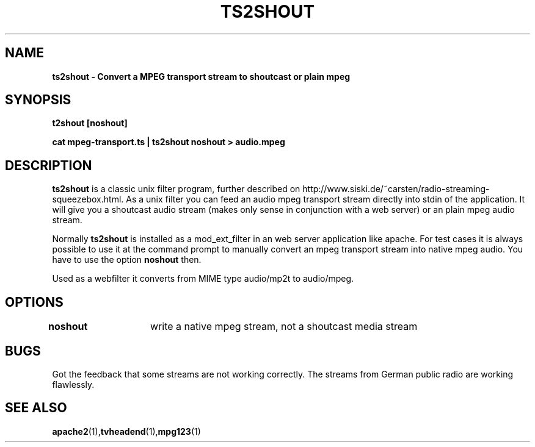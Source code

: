 .TH TS2SHOUT 1L "18.03.2018" "User Commands" "Linux Users's Manual"
.SH NAME
.B ts2shout - Convert a MPEG transport stream to shoutcast or plain mpeg
.SH SYNOPSIS
.B t2shout [noshout]
.sp
.B cat mpeg-transport.ts | ts2shout noshout > audio.mpeg
.sp
.SH DESCRIPTION
.B ts2shout 
is a classic unix filter program, further described on http://www.siski.de/~carsten/radio-streaming-squeezebox.html. 
As a unix filter you can feed an audio mpeg transport stream directly into stdin of the application. It will 
give you a shoutcast audio stream (makes only sense in conjunction with a web server) or an plain mpeg audio stream.
.sp
Normally
.B ts2shout 
is installed as a mod_ext_filter in an web server application like apache. For
test cases it is always possible to use it at the command prompt to manually
convert an mpeg transport stream into native mpeg audio. You have to use
the option \fB noshout \fR then.
.sp
Used as a webfilter it converts from MIME type audio/mp2t to audio/mpeg. 

.SH OPTIONS
.B noshout	
write a native mpeg stream, not a shoutcast media stream

.SH BUGS
Got the feedback that some streams are not working correctly. The streams from German public radio are working flawlessly.
 
.SH "SEE ALSO"
.BR apache2 (1), tvheadend (1), mpg123 (1)

